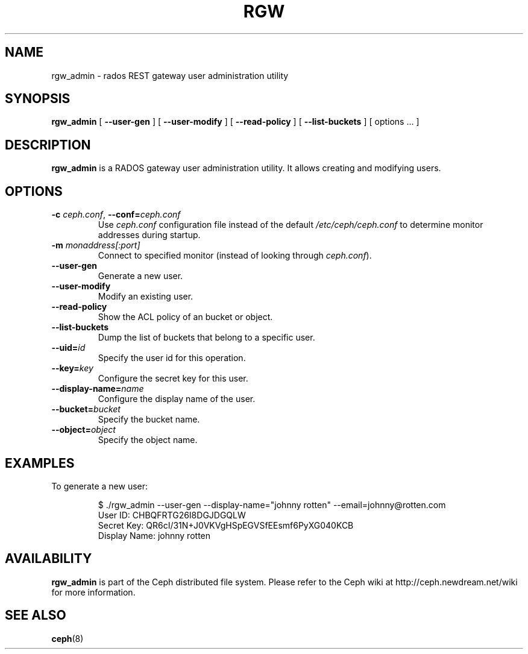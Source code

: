 .TH RGW 8
.SH NAME
rgw_admin \- rados REST gateway user administration utility
.SH SYNOPSIS
.B rgw_admin
[ \fB\-\-user\-gen\fR ]
[ \fB\-\-user\-modify\fR ]
[ \fB\-\-read\-policy\fR ]
[ \fB\-\-list\-buckets\fR ] [ options ... ]
.SH DESCRIPTION
.B rgw_admin
is a RADOS gateway user administration utility. It allows creating and modifying users.
.SH OPTIONS
.TP
\fB\-c\fI ceph.conf\fR, \fB\-\-conf=\fIceph.conf\fR
Use \fIceph.conf\fP configuration file instead of the default \fI/etc/ceph/ceph.conf\fP
to determine monitor addresses during startup.
.TP
\fB\-m\fI monaddress[:port]\fR
Connect to specified monitor (instead of looking through \fIceph.conf\fR).
.TP
\fB\-\-user\-gen\fR
Generate a new user.
.TP
\fB\-\-user\-modify\fR
Modify an existing user.
.TP
\fB\-\-read\-policy\fR
Show the ACL policy of an bucket or object.
.TP
\fB\-\-list\-buckets\fR
Dump the list of buckets that belong to a specific user.
.TP
\fB\-\-uid=\fIid\fR
Specify the user id for this operation.
.TP
\fB\-\-key=\fIkey\fR
Configure the secret key for this user.
.TP
\fB\-\-display\-name=\fIname\fR
Configure the display name of the user.
.TP
\fB\-\-bucket=\fIbucket\fR
Specify the bucket name.
.TP
\fB\-\-object=\fIobject\fR
Specify the object name.
.SH EXAMPLES
To generate a new user:
.IP
 $ ./rgw_admin --user-gen --display-name="johnny rotten" --email=johnny@rotten.com
 User ID: CHBQFRTG26I8DGJDGQLW
 Secret Key: QR6cI/31N+J0VKVgHSpEGVSfEEsmf6PyXG040KCB
 Display Name: johnny rotten
.PP
.SH AVAILABILITY
.B rgw_admin
is part of the Ceph distributed file system.  Please refer to the Ceph wiki at
http://ceph.newdream.net/wiki for more information.
.SH SEE ALSO
.BR ceph (8)
